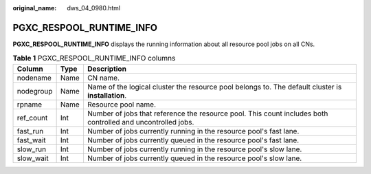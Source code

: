 :original_name: dws_04_0980.html

.. _dws_04_0980:

PGXC_RESPOOL_RUNTIME_INFO
=========================

**PGXC_RESPOOL_RUNTIME_INFO** displays the running information about all resource pool jobs on all CNs.

.. table:: **Table 1** PGXC_RESPOOL_RUNTIME_INFO columns

   +-----------+------+-------------------------------------------------------------------------------------------------------------+
   | Column    | Type | Description                                                                                                 |
   +===========+======+=============================================================================================================+
   | nodename  | Name | CN name.                                                                                                    |
   +-----------+------+-------------------------------------------------------------------------------------------------------------+
   | nodegroup | Name | Name of the logical cluster the resource pool belongs to. The default cluster is **installation**.          |
   +-----------+------+-------------------------------------------------------------------------------------------------------------+
   | rpname    | Name | Resource pool name.                                                                                         |
   +-----------+------+-------------------------------------------------------------------------------------------------------------+
   | ref_count | Int  | Number of jobs that reference the resource pool. This count includes both controlled and uncontrolled jobs. |
   +-----------+------+-------------------------------------------------------------------------------------------------------------+
   | fast_run  | Int  | Number of jobs currently running in the resource pool's fast lane.                                          |
   +-----------+------+-------------------------------------------------------------------------------------------------------------+
   | fast_wait | Int  | Number of jobs currently queued in the resource pool's fast lane.                                           |
   +-----------+------+-------------------------------------------------------------------------------------------------------------+
   | slow_run  | Int  | Number of jobs currently running in the resource pool's slow lane.                                          |
   +-----------+------+-------------------------------------------------------------------------------------------------------------+
   | slow_wait | Int  | Number of jobs currently queued in the resource pool's slow lane.                                           |
   +-----------+------+-------------------------------------------------------------------------------------------------------------+
